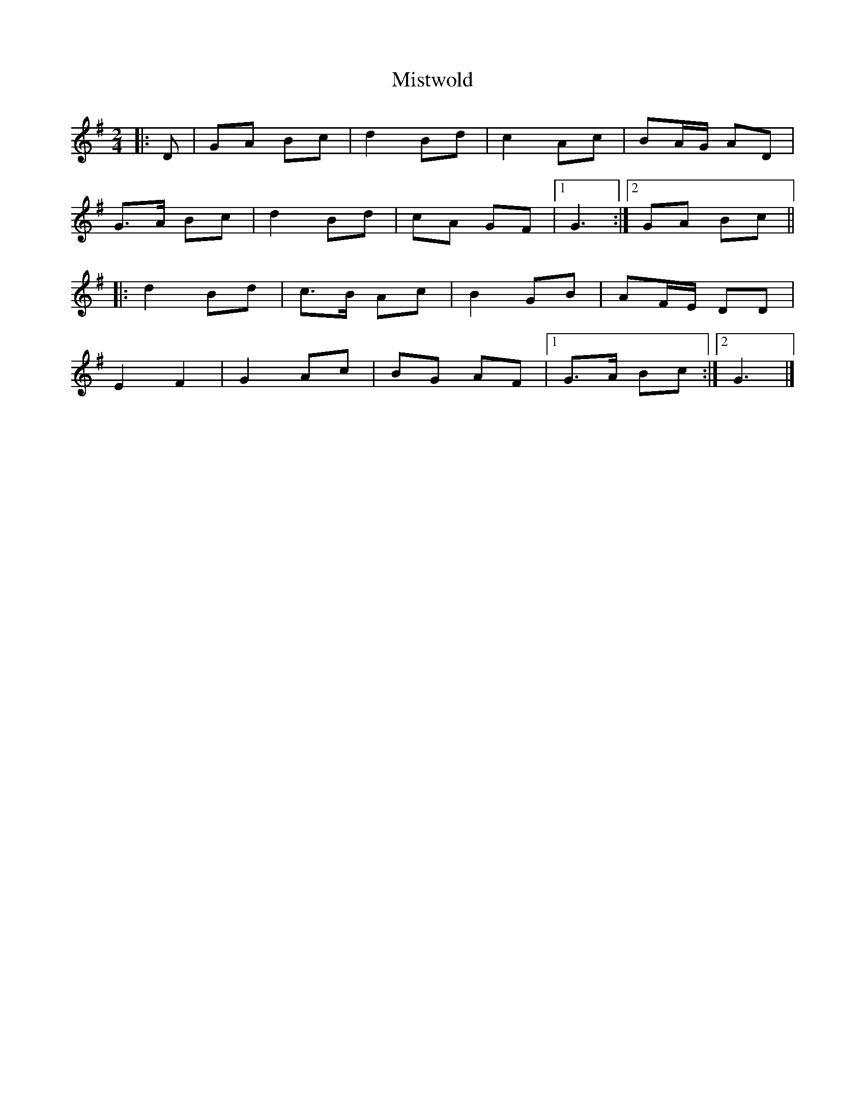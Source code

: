 X: 1
T: Mistwold
Z: ceolachan
S: https://thesession.org/tunes/12219#setting12219
R: polka
M: 2/4
L: 1/8
K: Gmaj
|: D | GA Bc | d2 Bd | c2 Ac | BA/G/ AD |
G>A Bc | d2 Bd | cA GF |1 G3 :|2 GA Bc ||
|: d2 Bd | c>B Ac | B2 GB | AF/E/ DD |
E2 F2 | G2 Ac | BG AF |1 G>A Bc :|2 G3 |]
